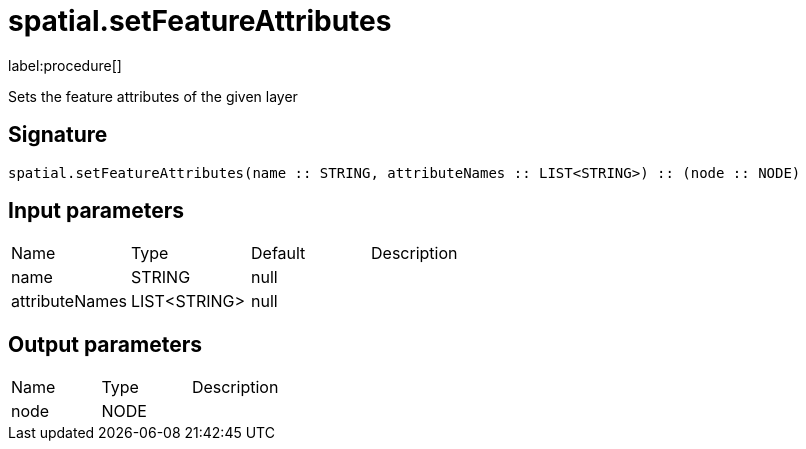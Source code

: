 // This file is generated by DocGeneratorTest, do not edit it manually
= spatial.setFeatureAttributes

:description: This section contains reference documentation for the spatial.setFeatureAttributes procedure.

label:procedure[]

[.emphasis]
Sets the feature attributes of the given layer

== Signature

[source]
----
spatial.setFeatureAttributes(name :: STRING, attributeNames :: LIST<STRING>) :: (node :: NODE)
----

== Input parameters

[.procedures,opts=header']
|===
|Name|Type|Default|Description
|name|STRING|null|
|attributeNames|LIST<STRING>|null|
|===

== Output parameters

[.procedures,opts=header']
|===
|Name|Type|Description
|node|NODE|
|===

